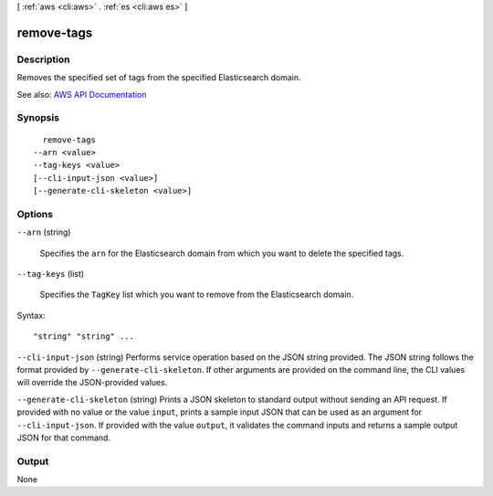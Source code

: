[ :ref:`aws <cli:aws>` . :ref:`es <cli:aws es>` ]

.. _cli:aws es remove-tags:


***********
remove-tags
***********



===========
Description
===========



Removes the specified set of tags from the specified Elasticsearch domain.



See also: `AWS API Documentation <https://docs.aws.amazon.com/goto/WebAPI/es-2015-01-01/RemoveTags>`_


========
Synopsis
========

::

    remove-tags
  --arn <value>
  --tag-keys <value>
  [--cli-input-json <value>]
  [--generate-cli-skeleton <value>]




=======
Options
=======

``--arn`` (string)


  Specifies the ``arn`` for the Elasticsearch domain from which you want to delete the specified tags.

  

``--tag-keys`` (list)


  Specifies the ``TagKey`` list which you want to remove from the Elasticsearch domain.

  



Syntax::

  "string" "string" ...



``--cli-input-json`` (string)
Performs service operation based on the JSON string provided. The JSON string follows the format provided by ``--generate-cli-skeleton``. If other arguments are provided on the command line, the CLI values will override the JSON-provided values.

``--generate-cli-skeleton`` (string)
Prints a JSON skeleton to standard output without sending an API request. If provided with no value or the value ``input``, prints a sample input JSON that can be used as an argument for ``--cli-input-json``. If provided with the value ``output``, it validates the command inputs and returns a sample output JSON for that command.



======
Output
======

None